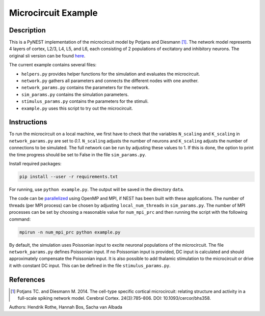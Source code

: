 Microcircuit Example
====================

Description
###########

This is a PyNEST implementation of the microcircuit model by Potjans and Diesmann [1]_. The network model represents 4 layers of cortex, L2/3, L4, L5,
and L6, each consisting of 2 populations of excitatory and inhibitory neurons. The original sli version can be found `here <https://github.com/nest/nest-simulator/tree/master/examples/nest/Potjans_2014>`__.

The current example contains several files:

* ``helpers.py`` provides helper functions for the simulation and evaluates the microcircuit.
* ``network.py`` gathers all parameters and connects the different nodes with one another.
* ``network_params.py`` contains the parameters for the network.
* ``sim_params.py`` contains the simulation parameters.
* ``stimulus_params.py`` contains the parameters for the stimuli.
* ``example.py`` uses this script to try out the microcircuit.

Instructions
############

To run the microcircuit on a local machine, we first have to check that the
variables ``N_scaling`` and ``K_scaling`` in ``network_params.py`` are set to
`0.1`. ``N_scaling`` adjusts the number of neurons and ``K_scaling`` adjusts
the number of connections to be simulated. The full network can be run by
adjusting these values to 1. If this is done, the option to print the time
progress should be set to False in the file ``sim_params.py``.

Install required packages:

.. code-block:: python

  pip install --user -r requirements.txt

For running, use ``python example.py``. The output will be saved in the directory ``data``.

The code can be `parallelized <https://www.nest-simulator.org/parallel-computing/>`_ using OpenMP and MPI, if NEST has been built with
these applications. The number of threads (per MPI process) can be chosen by adjusting
``local_num_threads`` in ``sim_params.py``. The number of MPI processes can be
set by choosing a reasonable value for ``num_mpi_prc`` and then running the
script with the following command:

.. code-block:: python

   mpirun -n num_mpi_prc python example.py


By default, the simulation uses Poissonian input to excite neuronal populations of the microcircuit. The file ``network_params.py`` defines Poissonian input.
If no Poissonian input is provided, DC input is calculated and should approximately compensate the Poissonian input. It is also possible to
add thalamic stimulation to the microcircuit or drive it with constant DC input. This can be defined in the file ``stimulus_params.py``.

References
##########


.. [1]  Potjans TC. and Diesmann M. 2014. The cell-type specific cortical
        microcircuit: relating structure and activity in a full-scale spiking
        network model. Cerebral Cortex. 24(3):785–806. DOI: 10.1093/cercor/bhs358.

Authors: Hendrik Rothe, Hannah Bos, Sacha van Albada



